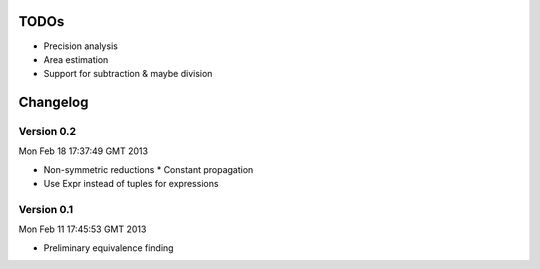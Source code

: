 TODOs
=====

* Precision analysis
* Area estimation
* Support for subtraction & maybe division

Changelog
=========

Version 0.2
-----------

Mon Feb 18 17:37:49 GMT 2013

* Non-symmetric reductions
  * Constant propagation
* Use Expr instead of tuples for expressions

Version 0.1
-----------

Mon Feb 11 17:45:53 GMT 2013

* Preliminary equivalence finding
